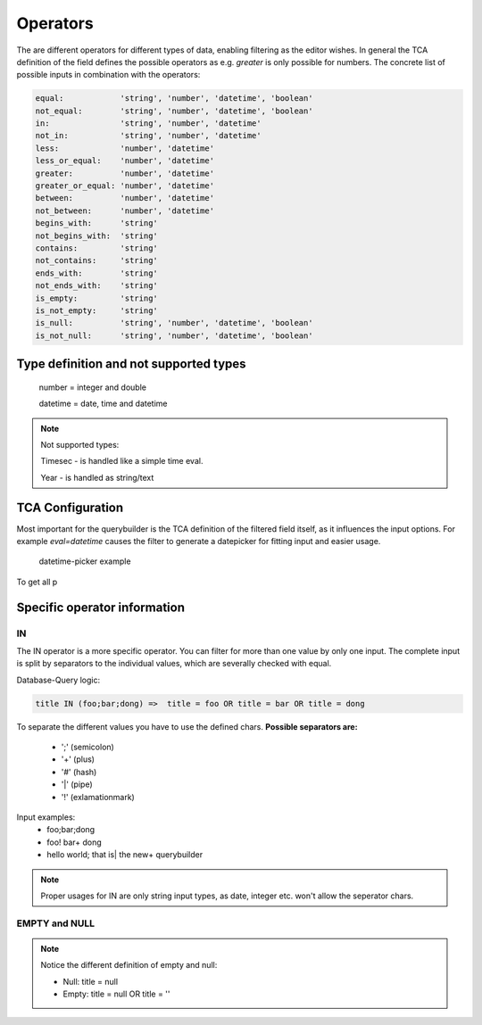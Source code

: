 Operators
=========

The are different operators for different types of data, enabling filtering as the editor wishes.
In general the TCA definition of the field defines the possible operators as e.g. `greater` is only possible for numbers.
The concrete list of possible inputs in combination with the operators:

.. code-block:: js

    equal:            'string', 'number', 'datetime', 'boolean'
    not_equal:        'string', 'number', 'datetime', 'boolean'
    in:               'string', 'number', 'datetime'
    not_in:           'string', 'number', 'datetime'
    less:             'number', 'datetime'
    less_or_equal:    'number', 'datetime'
    greater:          'number', 'datetime'
    greater_or_equal: 'number', 'datetime'
    between:          'number', 'datetime'
    not_between:      'number', 'datetime'
    begins_with:      'string'
    not_begins_with:  'string'
    contains:         'string'
    not_contains:     'string'
    ends_with:        'string'
    not_ends_with:    'string'
    is_empty:         'string'
    is_not_empty:     'string'
    is_null:          'string', 'number', 'datetime', 'boolean'
    is_not_null:      'string', 'number', 'datetime', 'boolean'



Type definition and not supported types
---------------------------------------

   number = integer and double

   datetime = date, time and datetime

.. note::

   Not supported types:

   Timesec - is handled like a simple time eval.

   Year - is handled as string/text


TCA Configuration
-----------------

Most important for the querybuilder is the TCA definition of the filtered field itself, as it
influences the input options.
For example `eval=datetime` causes the filter to generate a datepicker for fitting input and easier usage.

.. figure:: ../Images/Datetimepicker-Querybuilder.png
   :class: with-border

   datetime-picker example

To get all p

Specific operator information
-----------------------------

IN
^^
The IN operator is a more specific operator. You can filter for more than one value by only one input.
The complete input is split by separators to the individual values, which are severally checked with equal.

Database-Query logic:

.. code-block:: aspect

    title IN (foo;bar;dong) =>  title = foo OR title = bar OR title = dong

To separate the different values you have to use the defined chars.
**Possible separators are:**
 - ';' (semicolon)
 - '+' (plus)
 - '#' (hash)
 - '|' (pipe)
 - '!' (exlamationmark)


Input examples:
   - foo;bar;dong
   - foo! bar+ dong
   - hello world; that is| the new+ querybuilder


.. note::

   Proper usages for IN are only string input types, as date, integer etc. won't allow the seperator chars.

EMPTY and NULL
^^^^^^^^^^^^^^
.. note::
   Notice the different definition of empty and null:

   - Null: title = null
   - Empty: title = null OR title = ''

